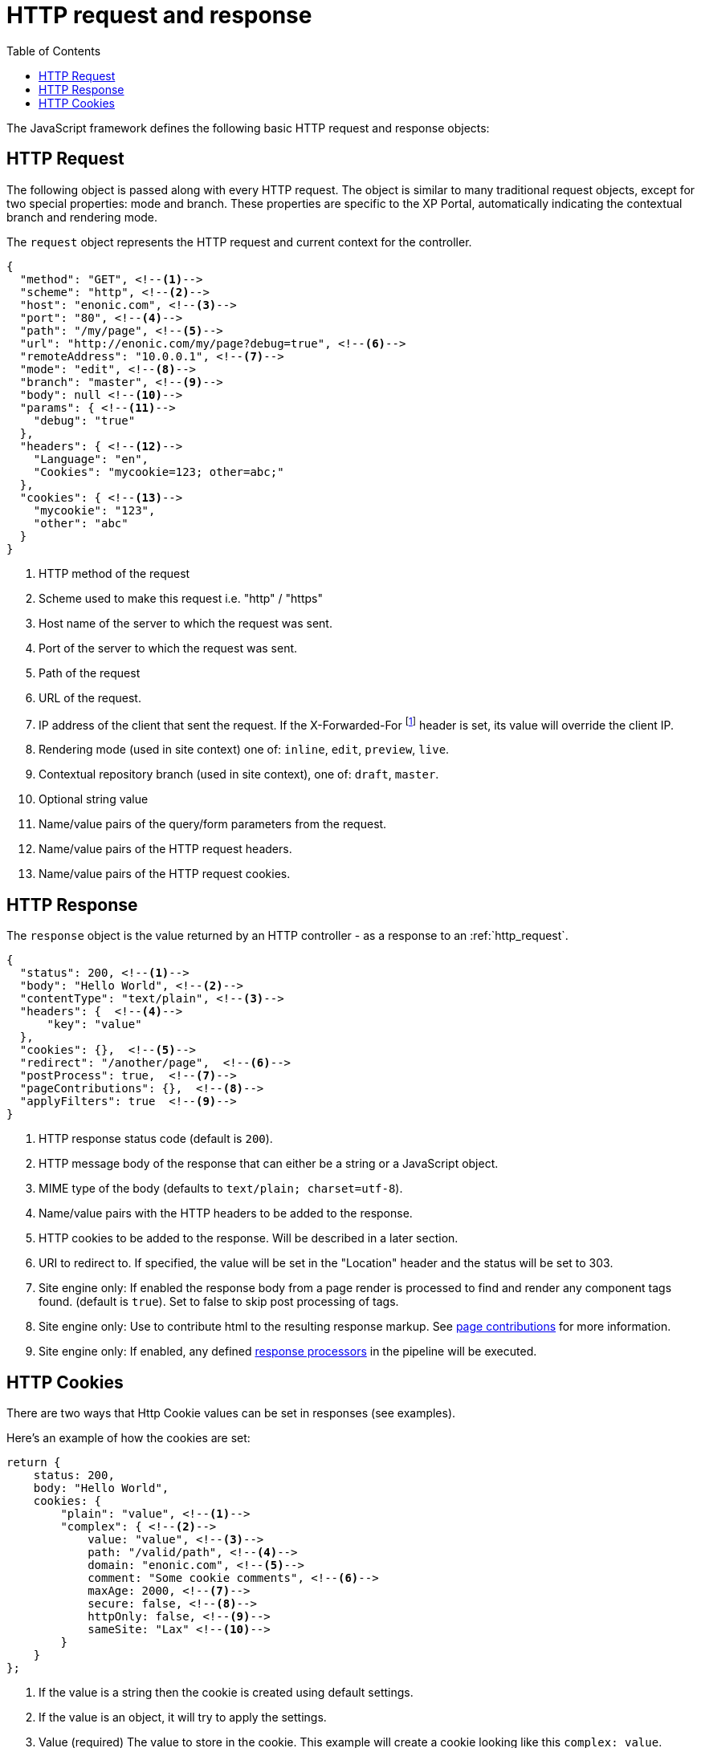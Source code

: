 = HTTP request and response
:toc: right
:imagesdir: ../images

The JavaScript framework defines the following basic HTTP request and response objects:

[#http-request]
== HTTP Request

The following object is passed along with every HTTP request. The object is similar to many traditional request objects, except for two special properties:
mode and branch. These properties are specific to the XP Portal, automatically indicating the contextual branch and rendering mode.

The ``request`` object represents the HTTP request and current context for the
controller.

[source,json]
----
{
  "method": "GET", <!--1-->
  "scheme": "http", <!--2-->
  "host": "enonic.com", <!--3-->
  "port": "80", <!--4-->
  "path": "/my/page", <!--5-->
  "url": "http://enonic.com/my/page?debug=true", <!--6-->
  "remoteAddress": "10.0.0.1", <!--7-->
  "mode": "edit", <!--8-->
  "branch": "master", <!--9-->
  "body": null <!--10-->
  "params": { <!--11-->
    "debug": "true"
  },
  "headers": { <!--12-->
    "Language": "en",
    "Cookies": "mycookie=123; other=abc;"
  },
  "cookies": { <!--13-->
    "mycookie": "123",
    "other": "abc"
  }
}
----

<1> HTTP method of the request
<2> Scheme used to make this request i.e. "http" / "https"
<3> Host name of the server to which the request was sent.
<4> Port of the server to which the request was sent.
<5> Path of the request
<6> URL of the request.
<7> IP address of the client that sent the request. If the X-Forwarded-For footnote:[https://en.wikipedia.org/wiki/X-Forwarded-For] header is set, its value will override the client IP.
<8> Rendering mode (used in site context) one of: ``inline``, ``edit``, ``preview``, ``live``.
<9> Contextual repository branch (used in site context), one of: ``draft``, ``master``.
<10> Optional string value
<11> Name/value pairs of the query/form parameters from the request.
<12> Name/value pairs of the HTTP request headers.
<13> Name/value pairs of the HTTP request cookies.

[#http-response]
== HTTP Response

The ``response`` object is the value returned by an HTTP controller - as a response to an :ref:`http_request`.

[source,json]
----
{
  "status": 200, <!--1-->
  "body": "Hello World", <!--2-->
  "contentType": "text/plain", <!--3-->
  "headers": {  <!--4-->
      "key": "value"
  },
  "cookies": {},  <!--5-->
  "redirect": "/another/page",  <!--6-->
  "postProcess": true,  <!--7-->
  "pageContributions": {},  <!--8-->
  "applyFilters": true  <!--9-->
}
----

<1> HTTP response status code (default is ``200``).
<2> HTTP message body of the response that can either be a string or a JavaScript object.
<3> MIME type of the body (defaults to ``text/plain; charset=utf-8``).
<4> Name/value pairs with the HTTP headers to be added to the response.
<5> HTTP cookies to be added to the response. Will be described in a later section.
<6> URI to redirect to. If specified, the value will be set in the "Location" header and the status will be set to 303.
<7> Site engine only: If enabled the response body from a page render is processed to find and render any component tags found. (default is ``true``). Set to false to skip post processing of tags.
<8> Site engine only: Use to contribute html to the resulting response markup. See <<../cms/contributions#, page contributions>> for more information.
<9> Site engine only: If enabled, any defined <<../cms/response-processors#, response processors>> in the pipeline will be executed.

[#http-cookies]
== HTTP Cookies

There are two ways that Http Cookie values can be set in responses (see examples).

Here's an example of how the cookies are set:

[source,javascript]
----
return {
    status: 200,
    body: "Hello World",
    cookies: {
        "plain": "value", <!--1-->
        "complex": { <!--2-->
            value: "value", <!--3-->
            path: "/valid/path", <!--4-->
            domain: "enonic.com", <!--5-->
            comment: "Some cookie comments", <!--6-->
            maxAge: 2000, <!--7-->
            secure: false, <!--8-->
            httpOnly: false, <!--9-->
            sameSite: "Lax" <!--10-->
        }
    }
};
----

<1> If the value is a string then the cookie is created using default settings.
<2> If the value is an object, it will try to apply the settings.
<3> Value (required) The value to store in the cookie. This example will create a cookie looking like this ``complex: value``.
<4> The paths on the site where this cookie should be available from (and all containing paths). Defaults to ``empty``
<5> Add additional sites that should be able to read the cookie. Defaults to ``empty`` (Only the server that creates the cookie can read it.)
<6> A comment describing the cookie. Default to ``null`. Deprecated and will be removed in future versions of XP.
<7> Number of **seconds** before the browser is allowed to delete the cookie. Defaults to ``-1`` (The cookie will live until the browser is shut down.)
<8> Control if the cookie should only be accepted to be created and read over https and similar secure protocols. Defaults to ``false``
<9> Control if the cookie is available for scripts or not. If `true`, only the serverside code can read the cookie. Defaults to ``false`` (Also client-side scripts can read the cookie.)
<10> image:xp-730.svg[XP 7.3.0,opts=inline] SameSite flag for the cookie. Can be `lax`, `strict`, `none` or `&nbsp;` for "not set". Default is "not set", meaning "browser's default".
